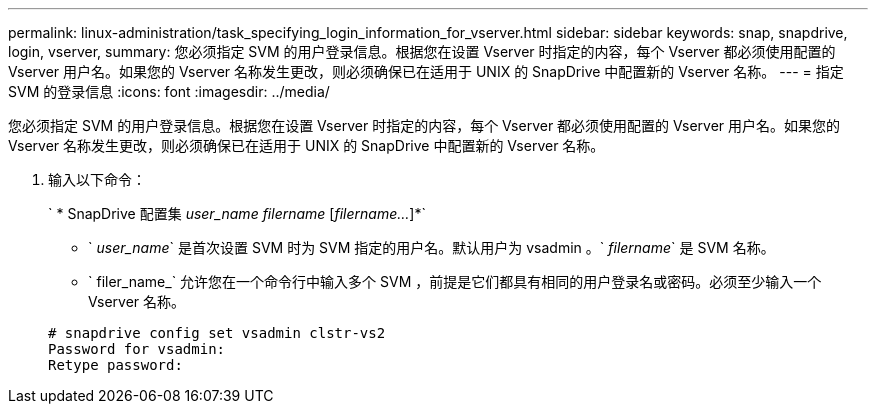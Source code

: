 ---
permalink: linux-administration/task_specifying_login_information_for_vserver.html 
sidebar: sidebar 
keywords: snap, snapdrive, login, vserver, 
summary: 您必须指定 SVM 的用户登录信息。根据您在设置 Vserver 时指定的内容，每个 Vserver 都必须使用配置的 Vserver 用户名。如果您的 Vserver 名称发生更改，则必须确保已在适用于 UNIX 的 SnapDrive 中配置新的 Vserver 名称。 
---
= 指定 SVM 的登录信息
:icons: font
:imagesdir: ../media/


[role="lead"]
您必须指定 SVM 的用户登录信息。根据您在设置 Vserver 时指定的内容，每个 Vserver 都必须使用配置的 Vserver 用户名。如果您的 Vserver 名称发生更改，则必须确保已在适用于 UNIX 的 SnapDrive 中配置新的 Vserver 名称。

. 输入以下命令：
+
` * SnapDrive 配置集 _user_name filername_ [_filername..._]*`

+
** ` _user_name_` 是首次设置 SVM 时为 SVM 指定的用户名。默认用户为 vsadmin 。` _filername_` 是 SVM 名称。
** ` filer_name_` 允许您在一个命令行中输入多个 SVM ，前提是它们都具有相同的用户登录名或密码。必须至少输入一个 Vserver 名称。


+
[listing]
----
# snapdrive config set vsadmin clstr-vs2
Password for vsadmin:
Retype password:
----

